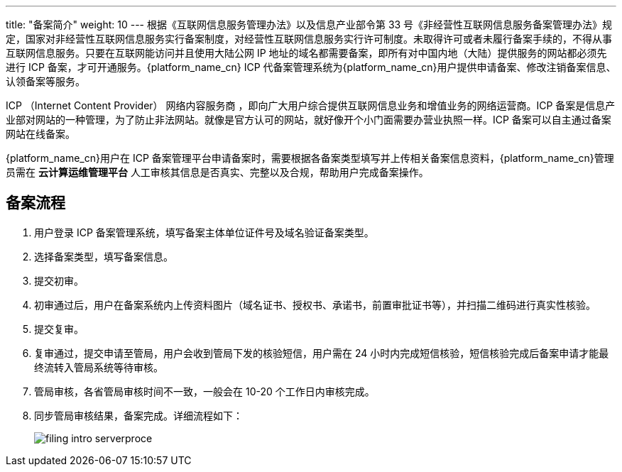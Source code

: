 ---
title: "备案简介"
weight: 10
---
根据《互联网信息服务管理办法》以及信息产业部令第 33 号《非经营性互联网信息服务备案管理办法》规定，国家对非经营性互联网信息服务实行备案制度，对经营性互联网信息服务实行许可制度。未取得许可或者未履行备案手续的，不得从事互联网信息服务。只要在互联网能访问并且使用大陆公网 IP 地址的域名都需要备案，即所有对中国内地（大陆）提供服务的网站都必须先进行 ICP 备案，才可开通服务。{platform_name_cn} ICP 代备案管理系统为{platform_name_cn}用户提供申请备案、修改注销备案信息、认领备案等服务。

ICP （Internet Content Provider） 网络内容服务商 ，即向广大用户综合提供互联网信息业务和增值业务的网络运营商。ICP 备案是信息产业部对网站的一种管理，为了防止非法网站。就像是官方认可的网站，就好像开个小门面需要办营业执照一样。ICP 备案可以自主通过备案网站在线备案。

{platform_name_cn}用户在 ICP 备案管理平台申请备案时，需要根据各备案类型填写并上传相关备案信息资料，{platform_name_cn}管理员需在 *云计算运维管理平台* 人工审核其信息是否真实、完整以及合规，帮助用户完成备案操作。

== 备案流程

. 用户登录 ICP 备案管理系统，填写备案主体单位证件号及域名验证备案类型。
. 选择备案类型，填写备案信息。
. 提交初审。
. 初审通过后，用户在备案系统内上传资料图片（域名证书、授权书、承诺书，前置审批证书等），并扫描二维码进行真实性核验。
. 提交复审。
. 复审通过，提交申请至管局，用户会收到管局下发的核验短信，用户需在 24 小时内完成短信核验，短信核验完成后备案申请才能最终流转入管局系统等待审核。
. 管局审核，各省管局审核时间不一致，一般会在 10-20 个工作日内审核完成。
. 同步管局审核结果，备案完成。详细流程如下：
+
image::/images/boss/manual/user_management/filing_intro_serverproce.png[]
